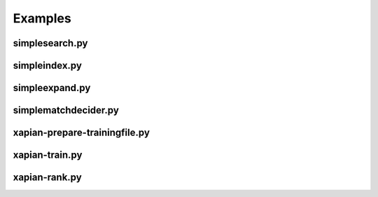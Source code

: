 Examples
********

.. _simplesearch:

simplesearch.py
===============

.. literalinclude :: examples/simplesearch.py
   :language: python
   :emphasize-lines: 12,15-18
   :linenos:

.. _simpleindex:

simpleindex.py
==============

.. literalinclude :: examples/simpleindex.py
   :language: python
   :emphasize-lines: 12,15-18
   :linenos:

.. _simpleexpand:

simpleexpand.py
===============

.. literalinclude :: examples/simpleexpand.py
   :language: python
   :emphasize-lines: 12,15-18
   :linenos:

.. _simplematchdecider:


simplematchdecider.py
=====================

.. literalinclude :: examples/simplematchdecider.py
   :language: python
   :emphasize-lines: 12,15-18
   :linenos:

.. _xapian-prepare-trainingfile:

xapian-prepare-trainingfile.py
==============================

.. literalinclude :: examples/xapian-prepare-trainingfile.py
   :language: python
   :linenos:

.. _xapian-train:

xapian-train.py
===============

.. literalinclude :: examples/xapian-train.py
   :language: python
   :linenos:

.. _xapian-rank:

xapian-rank.py
==============

.. literalinclude :: examples/xapian-rank.py
   :language: python
   :linenos:
